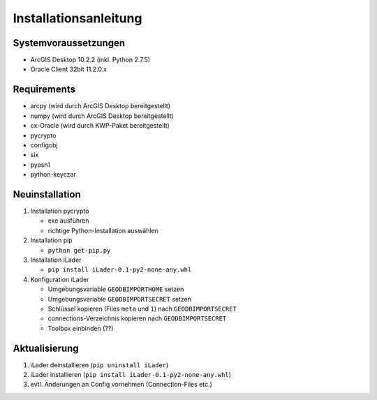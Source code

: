 Installationsanleitung
======================

Systemvoraussetzungen
---------------------
- ArcGIS Desktop 10.2.2 (inkl. Python 2.7.5)
- Oracle Client 32bit 11.2.0.x

Requirements
------------
- arcpy (wird durch ArcGIS Desktop bereitgestellt)
- numpy (wird durch ArcGIS Desktop bereitgestellt)
- cx-Oracle (wird durch KWP-Paket bereitgestellt)
- pycrypto
- configobj
- six
- pyasn1
- python-keyczar

Neuinstallation
---------------
#. Installation pycrypto

   * exe ausführen
   * richtige Python-Installation auswählen

#. Installation pip
  
   * ``python get-pip.py``
   
#. Installation iLader

   * ``pip install iLader-0.1-py2-none-any.whl``
   
#. Konfiguration iLader

   * Umgebungsvariable ``GEODBIMPORTHOME`` setzen
   * Umgebungsvariable ``GEODBIMPORTSECRET`` setzen
   * Schlüssel kopieren (Files ``meta`` und ``1``) nach ``GEODBIMPORTSECRET``
   * connections-Verzeichnis kopieren nach ``GEODBIMPORTSECRET``
   * Toolbox einbinden (??)

Aktualisierung
--------------

#. iLader deinstallieren (``pip uninstall iLader``)
#. iLader installieren (``pip install iLader-0.1-py2-none-any.whl``)
#. evtl. Änderungen an Config vornehmen (Connection-Files etc.)